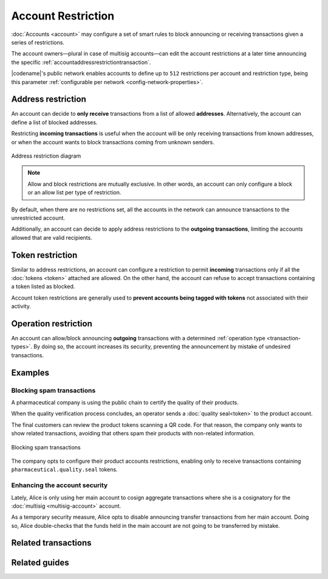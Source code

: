 ###################
Account Restriction
###################

:doc:`Accounts <account>` may configure a set of smart rules to block announcing or receiving transactions given a series of restrictions.

The account owners—plural in case of multisig accounts—can edit the account restrictions at a later time announcing the specific :ref:`accountaddressrestrictiontransaction`.

|codename|'s public network enables accounts to define up to ``512`` restrictions per account and restriction type, being this parameter :ref:`configurable per network <config-network-properties>`.

*******************
Address restriction
*******************

An account can decide to **only receive** transactions from a list of allowed **addresses**.
Alternatively, the account can define a list of blocked addresses.

Restricting **incoming transactions** is useful when the account will be only receiving transactions from known addresses, or when the account wants to block transactions coming from unknown senders.

.. figure:: ../resources/images/diagrams/account-restrictions-address.png
    :align: center
    :width: 450px

    Address restriction diagram

.. note:: Allow and block restrictions are mutually exclusive. In other words, an account can only configure a block or an allow list per type of restriction.

By default, when there are no restrictions set, all the accounts in the network can announce transactions to the unrestricted account.

Additionally, an account can decide to apply address restrictions to the **outgoing transactions**, limiting the accounts allowed that are valid recipients.

******************
Token restriction
******************

Similar to address restrictions, an account can configure a restriction to permit **incoming** transactions only if all the :doc:`tokens <token>` attached are allowed.
On the other hand, the account can refuse to accept transactions containing a token listed as blocked.

Account token restrictions are generally used to **prevent accounts being tagged with tokens** not associated with their activity.

*********************
Operation restriction
*********************

An account can allow/block announcing **outgoing** transactions with a determined :ref:`operation type <transaction-types>`.
By doing so, the account increases its security, preventing the announcement by mistake of undesired transactions.

.. csv-table:: Restriction types allowed
    :widths: 40 30 30
    :header: "Restriction", "Incoming Transactions", "Outgoing Transactions"
    :delim: ;

    Address Restriction; ✔️; ✔️
    Token Restriction;✔️ ;  ❌
    Operation Restriction;❌; ✔️

********
Examples
********

Blocking spam transactions
==========================

A pharmaceutical company is using the public chain to certify the quality of their products.

When the quality verification process concludes, an operator sends a :doc:`quality seal<token>` to the product account.

The final customers can review the product tokens scanning a QR code. For that reason, the company only wants to show related transactions, avoiding that others spam their products with non-related information.

.. figure:: ../resources/images/examples/account-restrictions-spam.png
    :align: center
    :width: 550px

    Blocking spam transactions

The company opts to configure their product accounts restrictions, enabling only to receive transactions containing ``pharmaceutical.quality.seal`` tokens.

Enhancing the account security
==============================

Lately, Alice is only using her main account to cosign aggregate transactions where she is a cosignatory for the :doc:`multisig <multisig-account>` account.

As a temporary security measure, Alice opts to disable announcing transfer transactions from her main account.
Doing so, Alice double-checks that the funds held in the main account are not going to be transferred by mistake.

********************
Related transactions
********************

.. csv-table::
    :header:  "Id",  "Type", "Description"
    :widths: 20 30 50
    :delim: ;

    0x4150; :ref:`accountaddressrestrictiontransaction`; Allow or block incoming and outgoing transactions for a given a set of addresses.
    0x4250; :ref:`accounttokenrestrictiontransaction`; Allow or block incoming transactions containing a given set of tokens.
    0x4350; :ref:`accountoperationrestrictiontransaction`; Allow or block outgoing transactions by transaction type.

**************
Related guides
**************

.. postlist::
    :category: Account Restriction
    :date: %A, %B %d, %Y
    :format: {title}
    :list-style: circle
    :excerpts:
    :sort:
